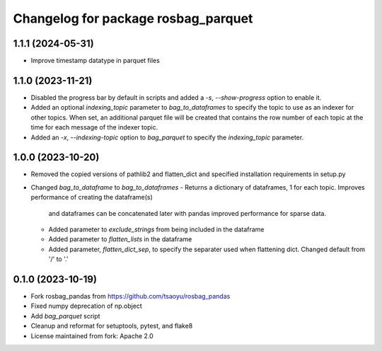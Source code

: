 ^^^^^^^^^^^^^^^^^^^^^^^^^^^^^^^^^^^
Changelog for package rosbag_parquet
^^^^^^^^^^^^^^^^^^^^^^^^^^^^^^^^^^^

1.1.1 (2024-05-31)
------------------
* Improve timestamp datatype in parquet files

1.1.0 (2023-11-21)
------------------
* Disabled the progress bar by default in scripts and added a `-s`, `--show-progress` option to enable it.
* Added an optional `indexing_topic` parameter to `bag_to_dataframes` to specify the topic to use as an indexer for other topics.
  When set, an additional parquet file will be created that contains the row number of each topic at the time for each message of the indexer topic.
* Added an `-x`, `--indexing-topic` option to `bag_parquet` to specify the `indexing_topic` parameter.

1.0.0 (2023-10-20)
------------------
* Removed the copied versions of pathlib2 and flatten_dict and specified installation requirements in setup.py
* Changed `bag_to_dataframe` to `bag_to_dataframes`
  - Returns a dictionary of dataframes, 1 for each topic. Improves performance of creating the dataframe(s)
    and dataframes can be concatenated later with pandas improved performance for sparse data.
  - Added parameter to `exclude_strings` from being included in the dataframe
  - Added parameter to `flatten_lists` in the dataframe
  - Added parameter, `flatten_dict_sep`, to specify the separater used when flattening dict. Changed default from '/' to '.'

0.1.0 (2023-10-19)
------------------
* Fork rosbag_pandas from https://github.com/tsaoyu/rosbag_pandas
* Fixed numpy deprecation of np.object
* Add `bag_parquet` script
* Cleanup and reformat for setuptools, pytest, and flake8
* License maintained from fork: Apache 2.0
